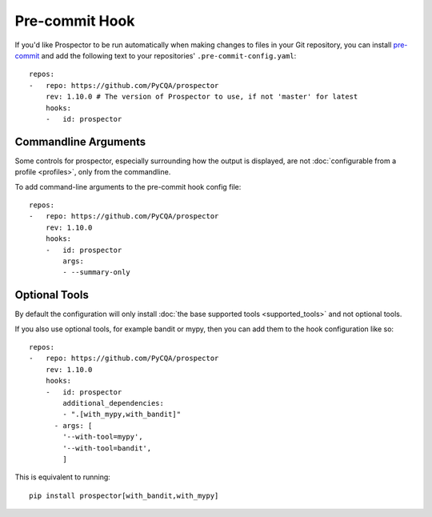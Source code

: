 Pre-commit Hook
===============

If you'd like Prospector to be run automatically when making changes to files in your Git
repository, you can install `pre-commit`_ and add the following
text to your repositories' ``.pre-commit-config.yaml``::

    repos:
    -   repo: https://github.com/PyCQA/prospector
        rev: 1.10.0 # The version of Prospector to use, if not 'master' for latest
        hooks:
        -   id: prospector

.. _pre-commit: https://pre-commit.com/

Commandline Arguments
---------------------

Some controls for prospector, especially surrounding how the output is displayed, are not
:doc:`configurable from a profile <profiles>`, only from the commandline.

To add command-line arguments to the pre-commit hook config file::

    repos:
    -   repo: https://github.com/PyCQA/prospector
        rev: 1.10.0
        hooks:
        -   id: prospector
            args:
            - --summary-only


Optional Tools
--------------

By default the configuration will only install :doc:`the base supported tools <supported_tools>` and not optional tools.

If you also use optional tools, for example bandit or mypy, then you can add
them to the hook configuration like so::

    repos:
    -   repo: https://github.com/PyCQA/prospector
        rev: 1.10.0
        hooks:
        -   id: prospector
            additional_dependencies:
            - ".[with_mypy,with_bandit]"
          - args: [
            '--with-tool=mypy',
            '--with-tool=bandit',
            ]


This is equivalent to running::

    pip install prospector[with_bandit,with_mypy]
